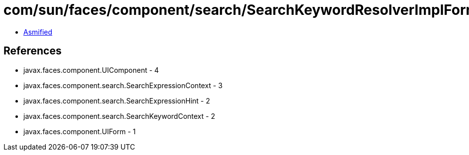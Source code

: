 = com/sun/faces/component/search/SearchKeywordResolverImplForm.class

 - link:SearchKeywordResolverImplForm-asmified.java[Asmified]

== References

 - javax.faces.component.UIComponent - 4
 - javax.faces.component.search.SearchExpressionContext - 3
 - javax.faces.component.search.SearchExpressionHint - 2
 - javax.faces.component.search.SearchKeywordContext - 2
 - javax.faces.component.UIForm - 1
